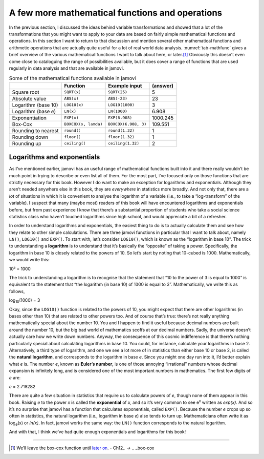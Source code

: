 .. sectionauthor:: `Danielle J. Navarro <https://djnavarro.net/>`_ and `David R. Foxcroft <https://www.davidfoxcroft.com/>`_

A few more mathematical functions and operations
------------------------------------------------

In the previous section, I discussed the ideas behind variable transformations
and showed that a lot of the transformations that you might want to apply to
your data are based on fairly simple mathematical functions and operations. In
this section I want to return to that discussion and mention several other
mathematical functions and arithmetic operations that are actually quite useful
for a lot of real world data analysis. :numref:`tab-mathfunc` gives a brief
overview of the various mathematical functions I want to talk about here, or
later.\ [#]_ Obviously this doesn’t even come close to cataloguing the range of
possibilities available, but it does cover a range of functions that are used
regularly in data analysis and that are available in jamovi.

.. _tab-mathfunc:
.. table:: Some of the mathematical functions available in jamovi

   +----------------+----------------------+----------------------+----------+
   |                | Function             | Example input        | (answer) |
   +================+======================+======================+==========+
   | Square root    | ``SQRT(x)``          | ``SQRT(25)``         | 5        |
   +----------------+----------------------+----------------------+----------+
   | Absolute value | ``ABS(x)``           | ``ABS(-23)``         | 23       |
   +----------------+----------------------+----------------------+----------+
   | Logarithm      | ``LOG10(x)``         | ``LOG10(1000)``      | 3        |
   | (base 10)      |                      |                      |          |
   +----------------+----------------------+----------------------+----------+
   | Logarithm      | ``LN(x)``            | ``LN(1000)``         | 6.908    |
   | (base *e*)     |                      |                      |          |
   +----------------+----------------------+----------------------+----------+
   | Exponentiation | ``EXP(x)``           | ``EXP(6.908)``       | 1000.245 |
   +----------------+----------------------+----------------------+----------+
   | Box-Cox        | ``BOXCOX(x, lamda)`` | ``BOXCOX(6.908, 3)`` | 109.551  |
   +----------------+----------------------+----------------------+----------+
   | Rounding to    | ``round()``          | ``round(1.32)``      | 1        |
   | nearest        |                      |                      |          |
   +----------------+----------------------+----------------------+----------+
   | Rounding down  | ``floor()``          | ``floor(1.32)``      | 1        |
   +----------------+----------------------+----------------------+----------+
   | Rounding up    | ``ceiling()``        | ``ceiling(1.32)``    | 2        |
   +----------------+----------------------+----------------------+----------+


Logarithms and exponentials
~~~~~~~~~~~~~~~~~~~~~~~~~~~

As I’ve mentioned earlier, jamovi has an useful range of mathematical
functions built into it and there really wouldn’t be much point in
trying to describe or even list all of them. For the most part, I’ve
focused only on those functions that are strictly necessary for this
book. However I do want to make an exception for logarithms and
exponentials. Although they aren’t needed anywhere else in this book,
they are *everywhere* in statistics more broadly. And not only that,
there are a *lot* of situations in which it is convenient to analyse the
logarithm of a variable (i.e., to take a “log-transform” of the
variable). I suspect that many (maybe most) readers of this book will
have encountered logarithms and exponentials before, but from past
experience I know that there’s a substantial proportion of students who
take a social science statistics class who haven’t touched logarithms
since high school, and would appreciate a bit of a refresher.

In order to understand logarithms and exponentials, the easiest thing to
do is to actually calculate them and see how they relate to other simple
calculations. There are three jamovi functions in particular that I want
to talk about, namely ``LN()``, ``LOG10()`` and ``EXP()``. To start
with, let’s consider ``LOG10()``, which is known as the “logarithm in
base 10”. The trick to understanding a **logarithm** is to understand
that it’s basically the “opposite” of taking a power. Specifically, the
logarithm in base 10 is closely related to the powers of 10. So let’s
start by noting that 10-cubed is 1000. Mathematically, we would write
this:

| 10³ = 1000

The trick to understanding a logarithm is to recognise that the
statement that “10 to the power of 3 is equal to 1000” is equivalent to
the statement that “the logarithm (in base 10) of 1000 is equal to 3”.
Mathematically, we write this as follows, 

| log\ :sub:`10`\(1000) = 3

Okay, since the ``LOG10()`` function is related to the powers of 10, you
might expect that there are other logarithms (in bases other than 10)
that are related to other powers too. And of course that’s true: there’s
not really anything mathematically special about the number 10. You and
I happen to find it useful because decimal numbers are built around the
number 10, but the big bad world of mathematics scoffs at our decimal
numbers. Sadly, the universe doesn’t actually care how we write down
numbers. Anyway, the consequence of this cosmic indifference is that
there’s nothing particularly special about calculating logarithms in
base 10. You could, for instance, calculate your logarithms in base 2.
Alternatively, a third type of logarithm, and one we see a lot more of
in statistics than either base 10 or base 2, is called the **natural
logarithm**, and corresponds to the logarithm in base *e*. Since you might one
day run into it, I’d better explain what *e* is. The number *e*, known as
**Euler’s number**, is one of those annoying “irrational” numbers whose decimal
expansion is infinitely long, and is considered one of the most important
numbers in mathematics. The first few digits of *e* are:

*e* = 2.718282

There are quite a few situation in statistics that require us to
calculate powers of *e*, though none of them appear in this book.
Raising *e* to the power *x* is called the **exponential**
of *x*, and so it’s very common to see e\ :sup:`x` written as
*exp(x)*. And so it’s no surprise that jamovi has a function that
calculates exponentials, called ``EXP()``. Because the number *e*
crops up so often in statistics, the natural logarithm (i.e., logarithm
in base *e*) also tends to turn up. Mathematicians often write it
as log\ :sub:`e`\ (x) or *ln(x)*. In fact, jamovi works the same
way: the ``LN()`` function corresponds to the natural logarithm.

And with that, I think we’ve had quite enough exponentials and
logarithms for this book!

------

.. [#]
   We’ll leave the box-cox function until `later on <[sec:box-cox]>`__.
   - Ch12.. → .. _box-cox
